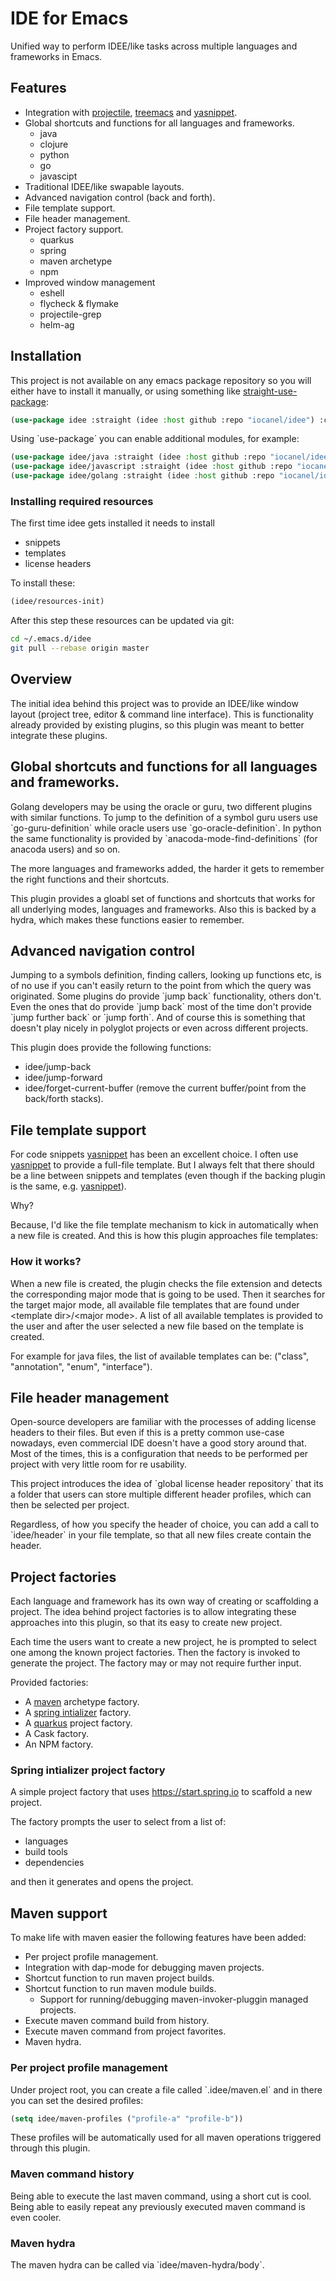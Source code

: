 * IDE for Emacs

[[../../actions/workflows/build.yml/badge.svg]]

Unified way to perform IDEE/like tasks across multiple languages and frameworks in Emacs.

[[./doc/images/idee/idee/view.png]]

** Features
   - Integration with [[https://github.com/bbatsov/projectile][projectile]], [[https://github.com/Alexander-Miller/treemacs][treemacs]] and [[https://github.com/jaotavora/yasnippet][yasnippet]].
   - Global shortcuts and functions for all languages and frameworks.
     - java
     - clojure
     - python
     - go
     - javascipt
   - Traditional IDEE/like swapable layouts.
   - Advanced navigation control (back and forth).
   - File template support.
   - File header management.
   - Project factory support.
     - quarkus
     - spring
     - maven archetype
     - npm
   - Improved window management
     - eshell
     - flycheck & flymake
     - projectile-grep
     - helm-ag

** Installation

This project is not available on any emacs package repository so you will either have to install it manually, or using something like [[https://github.com/raxod502/straight.el][straight-use-package]]:
#+begin_src emacs-lisp
  (use-package idee :straight (idee :host github :repo "iocanel/idee") :config (idee/init))

#+end_src
    Using `use-package` you can enable additional modules, for example:
#+begin_src emacs-lisp
  (use-package idee/java :straight (idee :host github :repo "iocanel/idee") :config (idee/java-init))
  (use-package idee/javascript :straight (idee :host github :repo "iocanel/idee") :config (idee/javascript-init))
  (use-package idee/golang :straight (idee :host github :repo "iocanel/idee") :config (idee/golang-init))
#+end_src

*** Installing required resources
The first time idee gets installed it needs to install

- snippets
- templates
- license headers

To install these:

#+begin_src emacs-lisp
(idee/resources-init)
#+end_src

After this step these resources can be updated via git:

#+begin_src sh
  cd ~/.emacs.d/idee
  git pull --rebase origin master
#+end_src

** Overview

The initial idea behind this project was to provide an IDEE/like window layout (project tree, editor & command line interface).
This is functionality already provided by existing plugins, so this plugin was meant to better integrate these plugins.

** Global shortcuts and functions for all languages and frameworks.

   Golang developers may be using the oracle or guru, two different plugins with similar functions. To jump to the definition of a symbol guru users use `go-guru-definition` while oracle users use `go-oracle-definition`.
   In python the same functionality is provided by `anacoda-mode-find-definitions` (for anacoda users) and so on. 

   The more languages and frameworks added, the harder it gets to remember the right functions and their shortcuts.

   This plugin provides a gloabl set of functions and shortcuts that works for all underlying modes, languages and frameworks.
   Also this is backed by a hydra, which makes these functions easier to remember.
   
   [[./doc/images/idee/hydra.png]]

** Advanced navigation control

   Jumping to a symbols definition, finding callers, looking up functions etc, is of no use if you can't easily return to the point from which the query was originated.
   Some plugins do provide `jump back` functionality, others don't. Even the ones that do provide `jump back` most of the time don't provide `jump further back` or `jump forth`.
   And of course this is something that doesn't play nicely in polyglot projects or even across different projects.
   
   This plugin does provide the following functions:

   - idee/jump-back
   - idee/jump-forward
   - idee/forget-current-buffer (remove the current buffer/point from the back/forth stacks).

** File template support

   For code snippets [[https://github.com/jaotavora/yasnippet][yasnippet]] has been an excellent choice. I often use [[https://github.com/jaotavora/yasnippet][yasnippet]] to provide a full-file template. 
   But I always felt that there should be a line between snippets and templates (even though if the backing plugin is the same, e.g. [[https://github.com/jaotavora/yasnippet][yasnippet]]).

   Why?

   Because, I'd like the file template mechanism to kick in automatically when a new file is created.
   And this is how this plugin approaches file templates:

*** How it works?

    When a new file is created, the plugin checks the file extension and detects the corresponding major mode that is going to be used.
    Then it searches for the target major mode, all available file templates that are found under <template dir>/<major mode>.
    A list of all available templates is provided to the user and after the user selected a new file based on the template is created.

    For example for java files, the list of available templates can be: ("class", "annotation", "enum", "interface").

   [[./doc/images/idee/file-templates.png]] 
    
** File header management

   Open-source developers are familiar with the processes of adding license headers to their files. But even if this is a pretty common use-case nowadays, even commercial IDE doesn't have a good story around that.
   Most of the times, this is a configuration that needs to be performed per project with very little room for re usability.

   This project introduces the idea of `global license header repository` that its a folder that users can store multiple different header profiles, which can then be selected per project.

   [[./doc/images/idee/select-header.png]]
   
   Regardless, of how you specify the header of choice, you can add a call to `idee/header` in your file template, so that all new files create contain the header. 
  
   [[./doc/images/idee/file-template.png]]

** Project factories

  Each language and framework has its own way of creating or scaffolding a project. The idea behind project factories is to allow integrating these approaches into this plugin, so that its easy to create new project. 

  Each time the users want to create a new project, he is prompted to select one among the known project factories. Then the factory is invoked to generate the project.
  The factory may or may not require further input.

 Provided factories:

  - A [[https://maven.apache.org][maven]] archetype factory.
  - A [[https://start.spring.io][spring intializer]]  factory.
  - A [[https://quarkus.io][quarkus]] project factory.
  - A Cask factory.
  - An NPM factory.

*** Spring intializer project factory

    A simple project factory that uses https://start.spring.io to scaffold a new project.
    
    [[./doc/images/idee/spring-project-factory-1.png]]
    
    The factory prompts the user to select from a list of:

    - languages
    - build tools
    - dependencies

    and then it generates and opens the project.
** Maven support 

To make life with maven easier the following features have been added:

- Per project profile management.
- Integration with dap-mode for debugging maven projects.
- Shortcut function to run maven project builds.
- Shortcut function to run maven module builds.
  - Support for running/debugging maven-invoker-pluggin managed projects.
- Execute maven command build from history.
- Execute maven command from project favorites.
- Maven hydra.

*** Per project profile management
Under project root, you can create a file called `.idee/maven.el` and in there you can set the desired profiles:

#+begin_src emacs-lisp
(setq idee/maven-profiles ("profile-a" "profile-b"))
#+end_src

These profiles will be automatically used for all maven operations triggered through this plugin.

*** Maven command history
Being able to execute the last maven command, using a short cut is cool.
Being able to easily repeat any previously executed maven command is even cooler.

[[./doc/images/maven-history.png]]

*** Maven hydra

[[./doc/images/maven-hydra.png]]

The maven hydra can be called via `idee/maven-hydra/body`.


